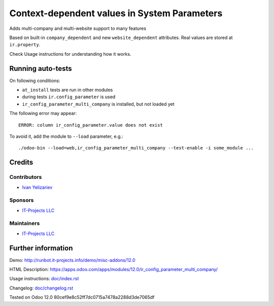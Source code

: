 ===============================================
 Context-dependent values in System Parameters
===============================================

Adds multi-company and multi-website support to many features

Based on built-in ``company_dependent`` and new ``website_dependent`` attributes. Real values are stored at ``ir.property``.

Check Usage instructions for understanding how it works.

Running auto-tests
==================

On following conditions:

* ``at_install`` tests are run in other modules
* during tests ``ir.config_parameter`` is used
* ``ir_config_parameter_multi_company`` is installed, but not loaded yet

The following error may appear::

    ERROR: column ir_config_parameter.value does not exist


To avoid it, add the module to ``--load`` parameter, e.g.::

    ./odoo-bin --load=web,ir_config_parameter_multi_company --test-enable -i some_module ...

Credits
=======

Contributors
------------
* `Ivan Yelizariev <https://it-projects.info/team/yelizariev>`__

Sponsors
--------
* `IT-Projects LLC <https://it-projects.info>`__

Maintainers
-----------
* `IT-Projects LLC <https://it-projects.info>`__

Further information
===================

Demo: http://runbot.it-projects.info/demo/misc-addons/12.0

HTML Description: https://apps.odoo.com/apps/modules/12.0/ir_config_parameter_multi_company/

Usage instructions: `<doc/index.rst>`_

Changelog: `<doc/changelog.rst>`_

Tested on Odoo 12.0 80cef9e8c52ff7dc0715a7478a2288d3de7065df

